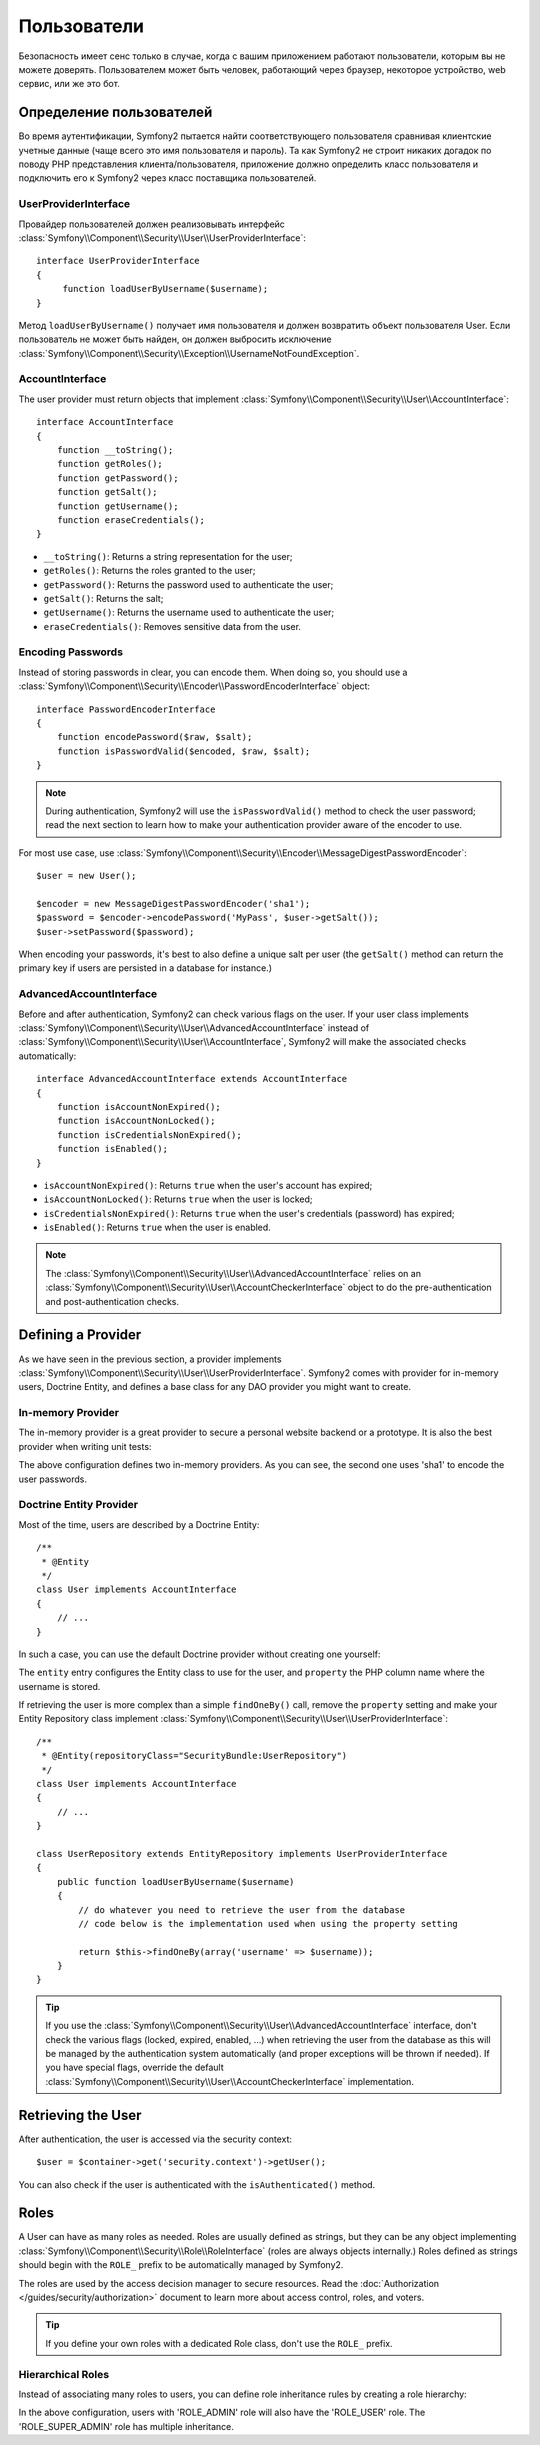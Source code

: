 Пользователи
============

Безопасность имеет сенс только в случае, когда с вашим приложением работают пользователи, которым вы не можете доверять. Пользователем может быть человек, работающий через браузер, некоторое устройство, web сервис, или же это бот.

Определение пользователей
-------------------------

Во время аутентификации, Symfony2 пытается найти соответствующего пользователя сравнивая клиентские учетные данные (чаще всего это имя пользователя и пароль). Та как Symfony2 не строит никаких догадок по поводу PHP представления клиента/пользователя, приложение должно определить класс пользователя и подключить его к Symfony2 через класс поставщика пользователей.

UserProviderInterface
~~~~~~~~~~~~~~~~~~~~~

Провайдер пользователей должен реализовывать интерфейс :class:`Symfony\\Component\\Security\\User\\UserProviderInterface`::

    interface UserProviderInterface
    {
         function loadUserByUsername($username);
    }

Метод ``loadUserByUsername()`` получает имя пользователя и должен возвратить объект пользователя User. Если пользователь не может быть найден, он должен выбросить исключение :class:`Symfony\\Component\\Security\\Exception\\UsernameNotFoundException`.

.. примечание::

    Чаще всего, вам нет надобности определять провайдер пользователя самим, так как в состав Symfony2 входят наиболее общие варианты. Смотрите следующую секцию для более детальной информации.

AccountInterface
~~~~~~~~~~~~~~~~

The user provider must return objects that implement
:class:`Symfony\\Component\\Security\\User\\AccountInterface`::

    interface AccountInterface
    {
        function __toString();
        function getRoles();
        function getPassword();
        function getSalt();
        function getUsername();
        function eraseCredentials();
    }

* ``__toString()``: Returns a string representation for the user;
* ``getRoles()``: Returns the roles granted to the user;
* ``getPassword()``: Returns the password used to authenticate the user;
* ``getSalt()``: Returns the salt;
* ``getUsername()``: Returns the username used to authenticate the user;
* ``eraseCredentials()``: Removes sensitive data from the user.

Encoding Passwords
~~~~~~~~~~~~~~~~~~

Instead of storing passwords in clear, you can encode them. When doing so, you
should use a
:class:`Symfony\\Component\\Security\\Encoder\\PasswordEncoderInterface`
object::

    interface PasswordEncoderInterface
    {
        function encodePassword($raw, $salt);
        function isPasswordValid($encoded, $raw, $salt);
    }

.. note::

    During authentication, Symfony2 will use the ``isPasswordValid()`` method
    to check the user password; read the next section to learn how to make
    your authentication provider aware of the encoder to use.

For most use case, use
:class:`Symfony\\Component\\Security\\Encoder\\MessageDigestPasswordEncoder`::

    $user = new User();

    $encoder = new MessageDigestPasswordEncoder('sha1');
    $password = $encoder->encodePassword('MyPass', $user->getSalt());
    $user->setPassword($password);

When encoding your passwords, it's best to also define a unique salt per user
(the ``getSalt()`` method can return the primary key if users are persisted in
a database for instance.)

AdvancedAccountInterface
~~~~~~~~~~~~~~~~~~~~~~~~

Before and after authentication, Symfony2 can check various flags on the user.
If your user class implements
:class:`Symfony\\Component\\Security\\User\\AdvancedAccountInterface` instead
of :class:`Symfony\\Component\\Security\\User\\AccountInterface`, Symfony2
will make the associated checks automatically::

    interface AdvancedAccountInterface extends AccountInterface
    {
        function isAccountNonExpired();
        function isAccountNonLocked();
        function isCredentialsNonExpired();
        function isEnabled();
    }

* ``isAccountNonExpired()``: Returns ``true`` when the user's account has expired;
* ``isAccountNonLocked()``: Returns ``true`` when the user is locked;
* ``isCredentialsNonExpired()``: Returns ``true`` when the user's credentials
  (password) has expired;
* ``isEnabled()``: Returns ``true`` when the user is enabled.

.. note::

    The :class:`Symfony\\Component\\Security\\User\\AdvancedAccountInterface`
    relies on an
    :class:`Symfony\\Component\\Security\\User\\AccountCheckerInterface`
    object to do the pre-authentication and post-authentication checks.

Defining a Provider
-------------------

As we have seen in the previous section, a provider implements
:class:`Symfony\\Component\\Security\\User\\UserProviderInterface`. Symfony2
comes with provider for in-memory users, Doctrine Entity, and defines a base
class for any DAO provider you might want to create.

In-memory Provider
~~~~~~~~~~~~~~~~~~

The in-memory provider is a great provider to secure a personal website
backend or a prototype. It is also the best provider when writing unit tests:

.. configuration-block::

    .. code-block:: yaml

        # app/config/config.yml
        security.config:
            providers:
                main:
                    users:
                        foo: { password: foo, roles: ROLE_USER }
                        bar: { password: bar, roles: [ROLE_USER, ROLE_ADMIN] }
                encoded:
                    password_encoder: sha1
                    users:
                        foo: { password: 0beec7b5ea3f0fdbc95d0dd47f3c5bc275da8a33, roles: ROLE_USER }

    .. code-block:: xml

        <!-- app/config/config.xml -->
        <config>
            <provider name="main">
                <user name="foo" password="foo" roles="ROLE_USER" />
                <user name="bar" password="bar" roles="ROLE_USER,ROLE_ADMIN" />
            </provider>

            <provider name="encoded">
                <password-encoder>sha1</password-encoder>
                <user name="foo" password="0beec7b5ea3f0fdbc95d0dd47f3c5bc275da8a33" roles="ROLE_USER" />
            </provider>
        </config>

    .. code-block:: php

        // app/config/config.php
        $container->loadFromExtension('security', 'config', array(
            'providers' => array(
                'main' => array('users' => array(
                    'foo' => array('password' => 'foo', 'roles' => 'ROLE_USER'),
                    'bar' => array('password' => 'bar', 'roles' => array('ROLE_USER', 'ROLE_ADMIN')),
                )),
                'encoded' => array('password_encoder' => 'sha1', 'users' => array(
                    'foo' => array('password' => '0beec7b5ea3f0fdbc95d0dd47f3c5bc275da8a33', 'roles' => 'ROLE_USER'),
                )),
            ),
        ));

The above configuration defines two in-memory providers. As you can see, the
second one uses 'sha1' to encode the user passwords.

Doctrine Entity Provider
~~~~~~~~~~~~~~~~~~~~~~~~

Most of the time, users are described by a Doctrine Entity::

    /**
     * @Entity
     */
    class User implements AccountInterface
    {
        // ...
    }

In such a case, you can use the default Doctrine provider without creating one
yourself:

.. configuration-block::

    .. code-block:: yaml

        # app/config/config.yml
        security.config:
            providers:
                main:
                    password_encoder: sha1
                    entity: { class: SecurityBundle:User, property: username }

    .. code-block:: xml

        <!-- app/config/config.xml -->
        <config>
            <provider name="main">
                <password-encoder>sha1</password-encoder>
                <entity class="SecurityBundle:User" property="username" />
            </provider>
        </config>

    .. code-block:: php

        // app/config/config.php
        $container->loadFromExtension('security', 'config', array(
            'providers' => array(
                'main' => array(
                    'password_encoder' => 'sha1',
                    'entity' => array('class' => 'SecurityBundle:User', 'property' => 'username'),
                ),
            ),
        ));

The ``entity`` entry configures the Entity class to use for the user, and
``property`` the PHP column name where the username is stored.

If retrieving the user is more complex than a simple ``findOneBy()`` call,
remove the ``property`` setting and make your Entity Repository class
implement :class:`Symfony\\Component\\Security\\User\\UserProviderInterface`::

    /**
     * @Entity(repositoryClass="SecurityBundle:UserRepository")
     */
    class User implements AccountInterface
    {
        // ...
    }

    class UserRepository extends EntityRepository implements UserProviderInterface
    {
        public function loadUserByUsername($username)
        {
            // do whatever you need to retrieve the user from the database
            // code below is the implementation used when using the property setting

            return $this->findOneBy(array('username' => $username));
        }
    }

.. tip::

    If you use the
    :class:`Symfony\\Component\\Security\\User\\AdvancedAccountInterface`
    interface, don't check the various flags (locked, expired, enabled, ...)
    when retrieving the user from the database as this will be managed by the
    authentication system automatically (and proper exceptions will be thrown
    if needed). If you have special flags, override the default
    :class:`Symfony\\Component\\Security\\User\\AccountCheckerInterface`
    implementation.

Retrieving the User
-------------------

After authentication, the user is accessed via the security context::

    $user = $container->get('security.context')->getUser();

You can also check if the user is authenticated with the ``isAuthenticated()``
method.

Roles
-----

A User can have as many roles as needed. Roles are usually defined as strings,
but they can be any object implementing
:class:`Symfony\\Component\\Security\\Role\\RoleInterface` (roles are always
objects internally.) Roles defined as strings should begin with the ``ROLE_``
prefix to be automatically managed by Symfony2.

The roles are used by the access decision manager to secure resources. Read
the :doc:`Authorization </guides/security/authorization>` document to learn
more about access control, roles, and voters.

.. tip::

    If you define your own roles with a dedicated Role class, don't use the
    ``ROLE_`` prefix.

Hierarchical Roles
~~~~~~~~~~~~~~~~~~

Instead of associating many roles to users, you can define role inheritance
rules by creating a role hierarchy:

.. configuration-block::

    .. code-block:: yaml

        # app/config/config.yml
        security.config:
            role_hierarchy:
                ROLE_ADMIN:       ROLE_USER
                ROLE_SUPER_ADMIN: [ROLE_USER, ROLE_ADMIN, ROLE_ALLOWED_TO_SWITCH]

    .. code-block:: xml

        <!-- app/config/config.xml -->
        <config>
            <role-hierarchy>
                <role id="ROLE_ADMIN">ROLE_USER</role>
                <role id="ROLE_SUPER_ADMIN">ROLE_USER,ROLE_ADMIN,ROLE_ALLOWED_TO_SWITCH</role>
            </role-hierarchy>
        </config>

    .. code-block:: php

        // app/config/config.php
        $container->loadFromExtension('security', 'config', array(
            'role_hierarchy' => array(
                'ROLE_ADMIN'       => 'ROLE_USER',
                'ROLE_SUPER_ADMIN' => array('ROLE_USER,ROLE_ADMIN', 'ROLE_ALLOWED_TO_SWITCH'),
            ),
        ));

In the above configuration, users with 'ROLE_ADMIN' role will also have the
'ROLE_USER' role. The 'ROLE_SUPER_ADMIN' role has multiple inheritance.
